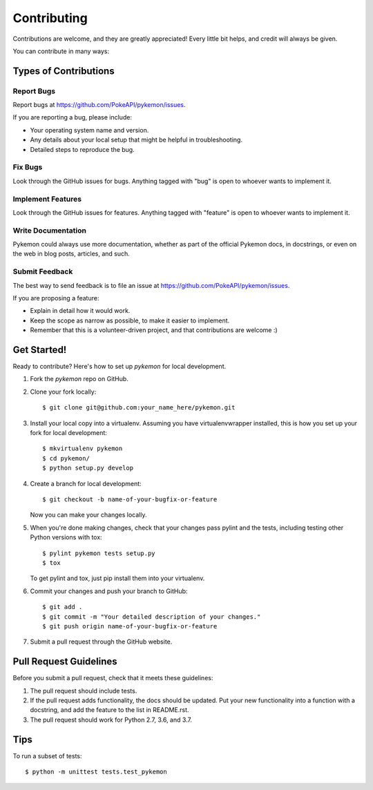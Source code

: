 ============
Contributing
============

Contributions are welcome, and they are greatly appreciated! Every
little bit helps, and credit will always be given. 

You can contribute in many ways:

Types of Contributions
----------------------

Report Bugs
~~~~~~~~~~~

Report bugs at https://github.com/PokeAPI/pykemon/issues.

If you are reporting a bug, please include:

* Your operating system name and version.
* Any details about your local setup that might be helpful in troubleshooting.
* Detailed steps to reproduce the bug.

Fix Bugs
~~~~~~~~

Look through the GitHub issues for bugs. Anything tagged with "bug"
is open to whoever wants to implement it.

Implement Features
~~~~~~~~~~~~~~~~~~

Look through the GitHub issues for features. Anything tagged with "feature"
is open to whoever wants to implement it.

Write Documentation
~~~~~~~~~~~~~~~~~~~

Pykemon could always use more documentation, whether as part of the 
official Pykemon docs, in docstrings, or even on the web in blog posts,
articles, and such.

Submit Feedback
~~~~~~~~~~~~~~~

The best way to send feedback is to file an issue at https://github.com/PokeAPI/pykemon/issues.

If you are proposing a feature:

* Explain in detail how it would work.
* Keep the scope as narrow as possible, to make it easier to implement.
* Remember that this is a volunteer-driven project, and that contributions
  are welcome :)

Get Started!
------------

Ready to contribute? Here's how to set up `pykemon` for local development.

1. Fork the `pykemon` repo on GitHub.
2. Clone your fork locally::

    $ git clone git@github.com:your_name_here/pykemon.git

3. Install your local copy into a virtualenv. Assuming you have virtualenvwrapper installed, this is how you set up your fork for local development::

    $ mkvirtualenv pykemon
    $ cd pykemon/
    $ python setup.py develop

4. Create a branch for local development::

    $ git checkout -b name-of-your-bugfix-or-feature
   
   Now you can make your changes locally.

5. When you're done making changes, check that your changes pass pylint and the tests, including testing other Python versions with tox::

    $ pylint pykemon tests setup.py
    $ tox

   To get pylint and tox, just pip install them into your virtualenv.

6. Commit your changes and push your branch to GitHub::

    $ git add .
    $ git commit -m "Your detailed description of your changes."
    $ git push origin name-of-your-bugfix-or-feature

7. Submit a pull request through the GitHub website.

Pull Request Guidelines
-----------------------

Before you submit a pull request, check that it meets these guidelines:

1. The pull request should include tests.
2. If the pull request adds functionality, the docs should be updated. Put
   your new functionality into a function with a docstring, and add the
   feature to the list in README.rst.
3. The pull request should work for Python 2.7, 3.6, and 3.7.

Tips
----

To run a subset of tests::

	$ python -m unittest tests.test_pykemon